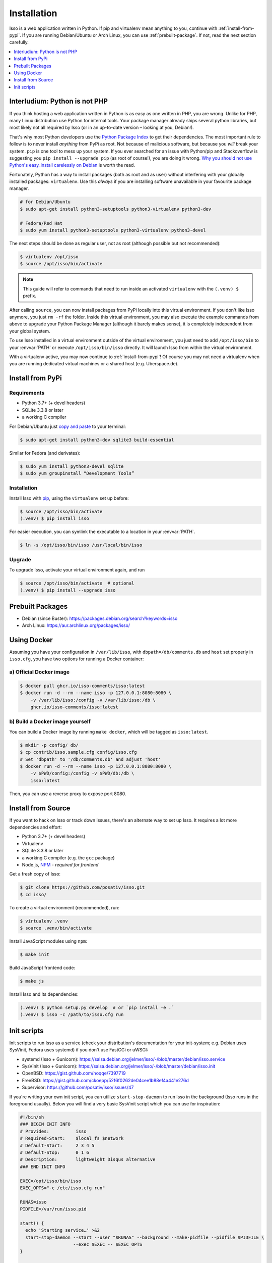 Installation
============

Isso is a web application written in Python. If pip and virtualenv mean anything
to you, continue with :ref:`install-from-pypi`. If you are running
Debian/Ubuntu or Arch Linux, you can use :ref:`prebuilt-package`. If not, read
the next section carefully.

.. contents::
    :local:
    :depth: 1

.. _install-interludium:

Interludium: Python is not PHP
------------------------------

If you think hosting a web application written in Python is as easy as one
written in PHP, you are wrong. Unlike for PHP, many Linux distribution use
Python for internal tools. Your package manager already ships several python
libraries, but most likely not all required by Isso (or in an up-to-date
version – looking at you, Debian!).

That's why most Python developers use the `Python Package Index`_ to get their
dependencies. The most important rule to follow is to never install *anything* from PyPi
as root. Not because of malicious software, but because you *will* break your
system. ``pip`` is one tool to mess up your system.
If you ever searched for an issue with Python/pip and Stackoverflow is
suggesting you ``pip install --upgrade pip`` (as root
of course!), you are doing it wrong. `Why you should not use Python's
easy_install carelessly on Debian`_ is worth the read.

Fortunately, Python has a way to install packages (both as root and as user)
without interfering with your globally installed packages: ``virtualenv``. Use
this *always* if you are installing software unavailable in your favourite
package manager.

.. code-block:: console

    # for Debian/Ubuntu
    $ sudo apt-get install python3-setuptools python3-virtualenv python3-dev

    # Fedora/Red Hat
    $ sudo yum install python3-setuptools python3-virtualenv python3-devel

The next steps should be done as regular user, not as root (although possible
but not recommended):

.. code-block:: console

    $ virtualenv /opt/isso
    $ source /opt/isso/bin/activate

.. note::
   This guide will refer to commands that need to run inside an activated
   ``virtualenv`` with the ``(.venv) $`` prefix.

After calling ``source``, you can now install packages from PyPi locally into this
virtual environment. If you don't like Isso anymore, you just ``rm -rf`` the
folder. Inside this virtual environment, you may also execute the example
commands from above to upgrade your Python Package Manager (although it barely
makes sense), it is completely independent from your global system.

To use Isso installed in a virtual environment outside of the virtual
environment, you just need to add ``/opt/isso/bin`` to your :envvar:`PATH` or
execute ``/opt/isso/bin/isso`` directly. It will launch Isso from within the
virtual environment.

With a virtualenv active, you may now continue to :ref:`install-from-pypi`!
Of course you may not need a virtualenv when you are running dedicated virtual
machines or a shared host (e.g. Uberspace.de).

.. _Python Package Index: https://pypi.python.org/pypi
.. _Why you should not use Python's easy_install carelessly on Debian:
   https://workaround.org/easy-install-debian

.. _install-from-pypi:

Install from PyPi
-----------------

Requirements
^^^^^^^^^^^^

- Python 3.7+ (+ devel headers)
- SQLite 3.3.8 or later
- a working C compiler

For Debian/Ubuntu just `copy and paste
<http://thejh.net/misc/website-terminal-copy-paste>`_ to your terminal:

.. code-block:: console

    $ sudo apt-get install python3-dev sqlite3 build-essential

Similar for Fedora (and derivates):

.. code-block:: console

    $ sudo yum install python3-devel sqlite
    $ sudo yum groupinstall “Development Tools”

Installation
^^^^^^^^^^^^

Install Isso with `pip <http://www.pip-installer.org/en/latest/>`_, using the
``virtualenv`` set up before:

.. code-block:: console

    $ source /opt/isso/bin/activate
    (.venv) $ pip install isso

For easier execution, you can symlink the executable to a location in your
:envvar:`PATH`.

.. code-block:: console

    $ ln -s /opt/isso/bin/isso /usr/local/bin/isso

Upgrade
^^^^^^^

To upgrade Isso, activate your virtual environment again, and run

.. code-block:: console

    $ source /opt/isso/bin/activate  # optional
    (.venv) $ pip install --upgrade isso

.. _prebuilt-package:

Prebuilt Packages
-----------------

* Debian (since Buster): https://packages.debian.org/search?keywords=isso

* Arch Linux: https://aur.archlinux.org/packages/isso/

.. _using-docker:

Using Docker
------------

Assuming you have your configuration in ``/var/lib/isso``, with
``dbpath=/db/comments.db`` and ``host`` set properly in ``isso.cfg``, you have
two options for running a Docker container:

a) Official Docker image
^^^^^^^^^^^^^^^^^^^^^^^^

.. code-block:: console

    $ docker pull ghcr.io/isso-comments/isso:latest
    $ docker run -d --rm --name isso -p 127.0.0.1:8080:8080 \
        -v /var/lib/isso:/config -v /var/lib/isso:/db \
        ghcr.io/isso-comments/isso:latest

b) Build a Docker image yourself
^^^^^^^^^^^^^^^^^^^^^^^^^^^^^^^^

You can build a Docker image by running ``make docker``, which will be tagged
as ``isso:latest``.

.. code-block:: console

    $ mkdir -p config/ db/
    $ cp contrib/isso.sample.cfg config/isso.cfg
    # Set 'dbpath' to '/db/comments.db' and adjust 'host'
    $ docker run -d --rm --name isso -p 127.0.0.1:8080:8080 \
        -v $PWD/config:/config -v $PWD/db:/db \
        isso:latest

Then, you can use a reverse proxy to expose port 8080.

.. _install-from-source:

Install from Source
-------------------

If you want to hack on Isso or track down issues, there's an alternate
way to set up Isso. It requires a lot more dependencies and effort:

- Python 3.7+ (+ devel headers)
- Virtualenv
- SQLite 3.3.8 or later
- a working C compiler (e.g. the ``gcc`` package)
- Node.js, `NPM <https://npmjs.org/>`__ - *required for frontend*

Get a fresh copy of Isso:

.. code-block:: console

    $ git clone https://github.com/posativ/isso.git
    $ cd isso/

To create a virtual environment (recommended), run:

.. code-block:: console

    $ virtualenv .venv
    $ source .venv/bin/activate

Install JavaScript modules using ``npm``:

.. code-block:: console

    $ make init

Build JavaScript frontend code:

.. code-block:: console

    $ make js

Install Isso and its dependencies:

.. code-block:: console

    (.venv) $ python setup.py develop  # or `pip install -e .`
    (.venv) $ isso -c /path/to/isso.cfg run

.. _init-scripts:

Init scripts
------------

Init scripts to run Isso as a service (check your distribution's documentation
for your init-system; e.g. Debian uses SysVinit, Fedora uses systemd) if you
don't use FastCGi or uWSGI:

-  systemd (Isso + Gunicorn): https://salsa.debian.org/jelmer/isso/-/blob/master/debian/isso.service
-  SysVinit (Isso + Gunicorn): https://salsa.debian.org/jelmer/isso/-/blob/master/debian/isso.init
-  OpenBSD: https://gist.github.com/noqqe/7397719
-  FreeBSD: https://gist.github.com/ckoepp/52f6f0262de04cee1b88ef4a441e276d
-  Supervisor: https://github.com/posativ/isso/issues/47

If you're writing your own init script, you can utilize ``start-stop-daemon``
to run Isso in the background (Isso runs in the foreground usually). Below you
will find a very basic SysVinit script which you can use for inspiration:

.. code-block:: sh

    #!/bin/sh
    ### BEGIN INIT INFO
    # Provides:          isso
    # Required-Start:    $local_fs $network
    # Default-Start:     2 3 4 5
    # Default-Stop:      0 1 6
    # Description:       lightweight Disqus alternative
    ### END INIT INFO

    EXEC=/opt/isso/bin/isso
    EXEC_OPTS="-c /etc/isso.cfg run"

    RUNAS=isso
    PIDFILE=/var/run/isso.pid

    start() {
      echo 'Starting service…' >&2
      start-stop-daemon --start --user "$RUNAS" --background --make-pidfile --pidfile $PIDFILE \
                        --exec $EXEC -- $EXEC_OPTS
    }

    stop() {
      echo 'Stopping service…' >&2
      start-stop-daemon --stop --user "$RUNAS" --pidfile $PIDFILE --exec $EXEC
    }

    case "$1" in
      start)
        start
        ;;
      stop)
        stop
        ;;
      restart)
        stop
        start
        ;;
      *)
        echo "Usage: $0 {start|stop|restart}"
    esac
